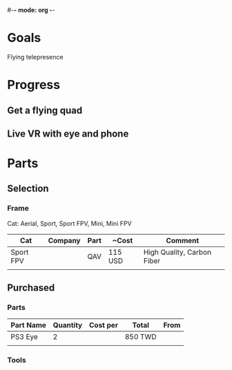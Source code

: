 #-*- mode: org -*-

* Goals
Flying telepresence

* Progress
** Get a flying quad
** Live VR with eye and phone
   SCHEDULED: <2016-06-29 Wed>

* Parts
** Selection
*** Frame
Cat: Aerial, Sport, Sport FPV, Mini, Mini FPV

| Cat       | Company | Part | ~Cost   | Comment                    |
|-----------+---------+------+---------+----------------------------|
| Sport FPV |         | QAV  | 115 USD | High Quality, Carbon Fiber |
|           |         |      |         |                            |

** Purchased
*** Parts
| Part Name | Quantity | Cost per | Total   | From |
|-----------+----------+----------+---------+------|
| PS3 Eye   |        2 |          | 850 TWD |      |
|           |          |          |         |      |

*** Tools
